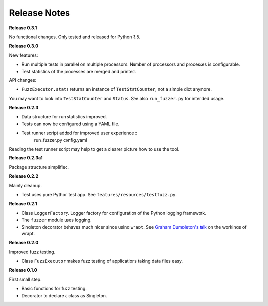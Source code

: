 =============
Release Notes
=============


**Release 0.3.1**

No functional changes. Only tested and released for Python 3.5.


**Release 0.3.0**

New features:

* Run multiple tests in parallel on multiple processors. Number of processors and processes is configurable.
* Test statistics of the processes are merged and printed.

API changes:

* ``FuzzExecutor.stats`` returns an instance of ``TestStatCounter``, not a simple dict anymore.

You may want to look into ``TestStatCounter`` and ``Status``.
See also ``run_fuzzer.py`` for intended usage.


**Release 0.2.3**

* Data structure for run statistics improved.
* Tests can now be configured using a YAML file.
* Test runner script added for improved user experience ::
    run_fuzzer.py config.yaml

Reading the test runner script may help to get a clearer picture how to use the tool.


**Release 0.2.3a1**

Package structure simplified.


**Release 0.2.2**

Mainly cleanup.

* Test uses pure Python test app. See ``features/resources/testfuzz.py``.


**Release 0.2.1**

* Class ``LoggerFactory``. Logger factory for configuration of the Python logging framework.

* The ``fuzzer`` module uses logging.

* Singleton decorator behaves much nicer since using ``wrapt``.
  See `Graham Dumpleton's talk <https://www.youtube.com/watch?v=W7Rv-km3ZuA&spfreload=10>`_
  on the workings of wrapt.


**Release 0.2.0**

Improved fuzz testing.

* Class ``FuzzExecutor`` makes fuzz testing of applications taking data files easy.


**Release 0.1.0**

First small step.

* Basic functions for fuzz testing.
* Decorator to declare a class as Singleton.

